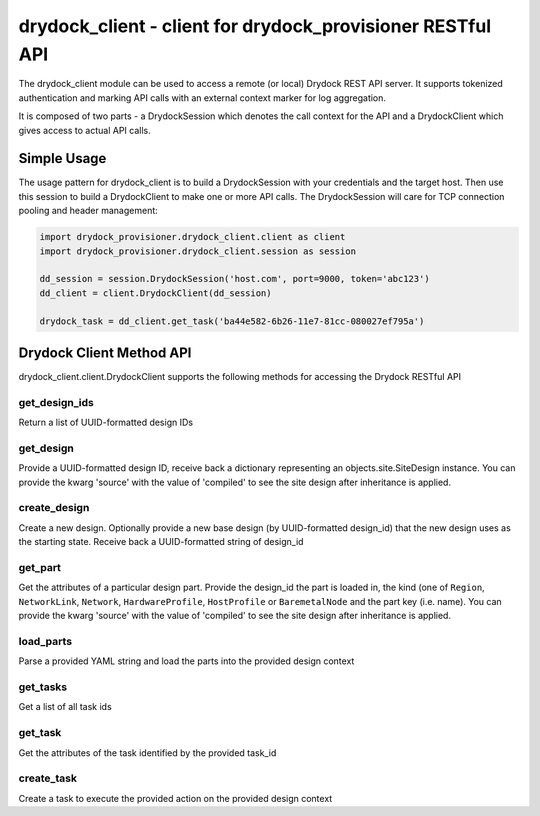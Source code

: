 ..
      Copyright 2017 AT&T Intellectual Property.
      All Rights Reserved.

      Licensed under the Apache License, Version 2.0 (the "License"); you may
      not use this file except in compliance with the License. You may obtain
      a copy of the License at

          http://www.apache.org/licenses/LICENSE-2.0

      Unless required by applicable law or agreed to in writing, software
      distributed under the License is distributed on an "AS IS" BASIS, WITHOUT
      WARRANTIES OR CONDITIONS OF ANY KIND, either express or implied. See the
      License for the specific language governing permissions and limitations
      under the License.

===========================================================
drydock_client - client for drydock_provisioner RESTful API
===========================================================

The drydock_client module can be used to access a remote (or local)
Drydock REST API server. It supports tokenized authentication and
marking API calls with an external context marker for log aggregation.

It is composed of two parts - a DrydockSession which denotes the call
context for the API and a DrydockClient which gives access to actual
API calls.

Simple Usage
============

The usage pattern for drydock_client is to build a DrydockSession
with your credentials and the target host. Then use this session
to build a DrydockClient to make one or more API calls. The
DrydockSession will care for TCP connection pooling and header
management:

.. code:: python

    import drydock_provisioner.drydock_client.client as client
    import drydock_provisioner.drydock_client.session as session

    dd_session = session.DrydockSession('host.com', port=9000, token='abc123')
    dd_client = client.DrydockClient(dd_session)

    drydock_task = dd_client.get_task('ba44e582-6b26-11e7-81cc-080027ef795a')

Drydock Client Method API
=========================

drydock_client.client.DrydockClient supports the following methods for
accessing the Drydock RESTful API

get_design_ids
--------------

Return a list of UUID-formatted design IDs

get_design
----------

Provide a UUID-formatted design ID, receive back a dictionary representing
an objects.site.SiteDesign instance. You can provide the kwarg 'source' with
the value of 'compiled' to see the site design after inheritance is applied.

create_design
-------------

Create a new design. Optionally provide a new base design (by UUID-formatted
design_id) that the new design uses as the starting state. Receive back a
UUID-formatted string of design_id

get_part
--------

Get the attributes of a particular design part. Provide the design_id the part
is loaded in, the kind (one of ``Region``, ``NetworkLink``, ``Network``,
``HardwareProfile``, ``HostProfile`` or ``BaremetalNode`` and the part key
(i.e. name). You can provide the kwarg 'source' with the value of 'compiled' to
see the site design after inheritance is applied.

load_parts
----------

Parse a provided YAML string and load the parts into the provided design context

get_tasks
---------

Get a list of all task ids

get_task
--------

Get the attributes of the task identified by the provided task_id

create_task
-----------

Create a task to execute the provided action on the provided design context
